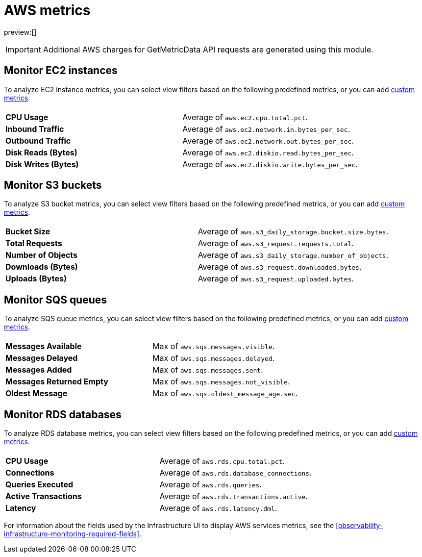 [[observability-aws-metrics]]
= AWS metrics

// :description: Learn about key metrics used for AWS monitoring.
// :keywords: serverless, observability, reference

preview:[]

[IMPORTANT]
====
Additional AWS charges for GetMetricData API requests are generated using this module.
====

[discrete]
[[monitor-ec2-instances]]
== Monitor EC2 instances

To analyze EC2 instance metrics,
you can select view filters based on the following predefined metrics,
or you can add <<custom-metrics,custom metrics>>.

|===
| |

| **CPU Usage**
| Average of `aws.ec2.cpu.total.pct`.

| **Inbound Traffic**
| Average of `aws.ec2.network.in.bytes_per_sec`.

| **Outbound Traffic**
| Average of `aws.ec2.network.out.bytes_per_sec`.

| **Disk Reads (Bytes)**
| Average of `aws.ec2.diskio.read.bytes_per_sec`.

| **Disk Writes (Bytes)**
| Average of `aws.ec2.diskio.write.bytes_per_sec`.
|===

[discrete]
[[monitor-s3-buckets]]
== Monitor S3 buckets

To analyze S3 bucket metrics,
you can select view filters based on the following predefined metrics,
or you can add <<custom-metrics,custom metrics>>.

|===
| |

| **Bucket Size**
| Average of `aws.s3_daily_storage.bucket.size.bytes`.

| **Total Requests**
| Average of `aws.s3_request.requests.total`.

| **Number of Objects**
| Average of `aws.s3_daily_storage.number_of_objects`.

| **Downloads (Bytes)**
| Average of `aws.s3_request.downloaded.bytes`.

| **Uploads (Bytes)**
| Average of `aws.s3_request.uploaded.bytes`.
|===

[discrete]
[[monitor-sqs-queues]]
== Monitor SQS queues

To analyze SQS queue metrics,
you can select view filters based on the following predefined metrics,
or you can add <<custom-metrics,custom metrics>>.

|===
| |

| **Messages Available**
| Max of `aws.sqs.messages.visible`.

| **Messages Delayed**
| Max of `aws.sqs.messages.delayed`.

| **Messages Added**
| Max of `aws.sqs.messages.sent`.

| **Messages Returned Empty**
| Max of `aws.sqs.messages.not_visible`.

| **Oldest Message**
| Max of `aws.sqs.oldest_message_age.sec`.
|===

[discrete]
[[monitor-rds-databases]]
== Monitor RDS databases

To analyze RDS database metrics,
you can select view filters based on the following predefined metrics,
or you can add <<custom-metrics,custom metrics>>.

|===
| |

| **CPU Usage**
| Average of `aws.rds.cpu.total.pct`.

| **Connections**
| Average of `aws.rds.database_connections`.

| **Queries Executed**
| Average of `aws.rds.queries`.

| **Active Transactions**
| Average of `aws.rds.transactions.active`.

| **Latency**
| Average of `aws.rds.latency.dml`.
|===

For information about the fields used by the Infrastructure UI to display AWS services metrics, see the
<<observability-infrastructure-monitoring-required-fields>>.
